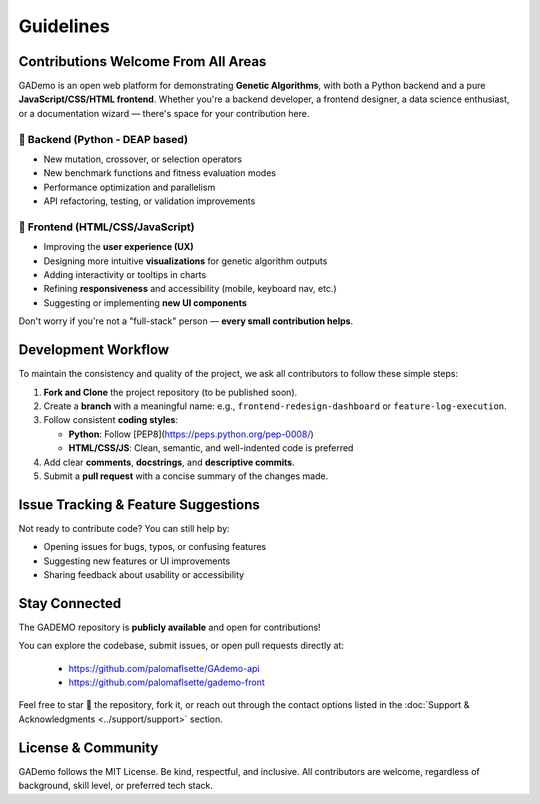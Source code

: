 ******************
Guidelines
******************


Contributions Welcome From All Areas
====================================

GADemo is an open web platform for demonstrating **Genetic Algorithms**, with both a Python backend and a pure **JavaScript/CSS/HTML frontend**. Whether you're a backend developer, a frontend designer, a data science enthusiast, or a documentation wizard — there's space for your contribution here.

🧠 Backend (Python - DEAP based)
---------------------------------

- New mutation, crossover, or selection operators
- New benchmark functions and fitness evaluation modes
- Performance optimization and parallelism
- API refactoring, testing, or validation improvements

🎨 Frontend (HTML/CSS/JavaScript)
---------------------------------

- Improving the **user experience (UX)**
- Designing more intuitive **visualizations** for genetic algorithm outputs
- Adding interactivity or tooltips in charts
- Refining **responsiveness** and accessibility (mobile, keyboard nav, etc.)
- Suggesting or implementing **new UI components**

Don't worry if you're not a "full-stack" person — **every small contribution helps**.

Development Workflow
====================

To maintain the consistency and quality of the project, we ask all contributors to follow these simple steps:

1. **Fork and Clone** the project repository (to be published soon).
2. Create a **branch** with a meaningful name:  
   e.g., ``frontend-redesign-dashboard`` or ``feature-log-execution``.
3. Follow consistent **coding styles**:
   
   - **Python**: Follow [PEP8](https://peps.python.org/pep-0008/)
   - **HTML/CSS/JS**: Clean, semantic, and well-indented code is preferred
  
4. Add clear **comments**, **docstrings**, and **descriptive commits**.
5. Submit a **pull request** with a concise summary of the changes made.

Issue Tracking & Feature Suggestions
====================================

Not ready to contribute code? You can still help by:

- Opening issues for bugs, typos, or confusing features
- Suggesting new features or UI improvements
- Sharing feedback about usability or accessibility

Stay Connected
==============

The GADEMO repository is **publicly available** and open for contributions!

You can explore the codebase, submit issues, or open pull requests directly at:

 - `<https://github.com/palomaflsette/GAdemo-api>`_ 
 - `<https://github.com/palomaflsette/gademo-front>`_

Feel free to star 🌟 the repository, fork it, or reach out through the contact options listed in the :doc:`Support & Acknowledgments <../support/support>` section.


License & Community
====================

GADemo follows the MIT License. Be kind, respectful, and inclusive. All contributors are welcome, regardless of background, skill level, or preferred tech stack.
